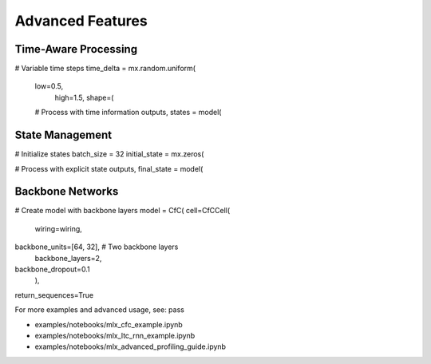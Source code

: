 Advanced Features
=================

Time-Aware Processing
~~~~~~~~~~~~~~~~~~~~~

.. code-block:: python

# Variable time steps
time_delta = mx.random.uniform(
    low=0.5,
        high=1.5,
        shape=(

    # Process with time information
    outputs, states = model(

State Management
~~~~~~~~~~~~~~~~

.. code-block:: python

# Initialize states
batch_size = 32
initial_state = mx.zeros(

# Process with explicit state
outputs, final_state = model(

Backbone Networks
~~~~~~~~~~~~~~~~~

.. code-block:: python

# Create model with backbone layers
model = CfC(
cell=CfCCell(
    wiring=wiring,
backbone_units=[64, 32],  # Two backbone layers
    backbone_layers=2,
backbone_dropout=0.1
    ),
return_sequences=True

For more examples and advanced usage, see:
pass

- examples/notebooks/mlx_cfc_example.ipynb
- examples/notebooks/mlx_ltc_rnn_example.ipynb

- examples/notebooks/mlx_advanced_profiling_guide.ipynb